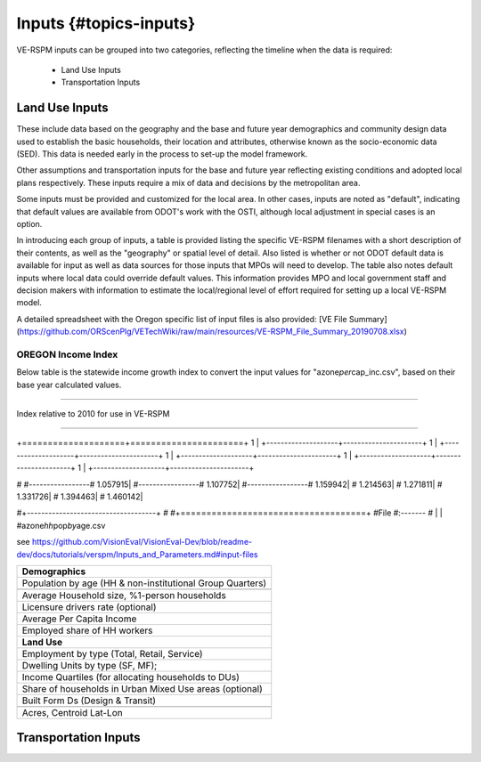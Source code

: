 .. _header-n2:

Inputs {#topics-inputs}
=======================

VE-RSPM inputs can be grouped into two categories, reflecting the
timeline when the data is required:

 - Land Use Inputs
 - Transportation Inputs

.. _header-n6:

Land Use Inputs
---------------

These include data based on the geography and the base and future year
demographics and community design data used to establish the basic
households, their location and attributes, otherwise known as the
socio-economic data (SED). This data is needed early in the process to
set-up the model framework.

Other assumptions and transportation inputs for the base and future year
reflecting existing conditions and adopted local plans respectively.
These inputs require a mix of data and decisions by the metropolitan
area.

Some inputs must be provided and customized for the local area. In other
cases, inputs are noted as "default", indicating that default values are
available from ODOT's work with the OSTI, although local adjustment in
special cases is an option.

In introducing each group of inputs, a table is provided listing the
specific VE-RSPM filenames with a short description of their contents,
as well as the "geography" or spatial level of detail. Also listed is
whether or not ODOT default data is available for input as well as data
sources for those inputs that MPOs will need to develop. The table also
notes default inputs where local data could override default values.
This information provides MPO and local government staff and decision
makers with information to estimate the local/regional level of effort
required for setting up a local VE-RSPM model.

A detailed spreadsheet with the Oregon specific list of input files is
also provided: [VE File
Summary](https://github.com/ORScenPlg/VETechWiki/raw/main/resources/VE-RSPM_File_Summary_20190708.xlsx)

.. _header-n12:

OREGON Income Index
~~~~~~~~~~~~~~~~~~~

Below table is the statewide income growth index to convert the input
values for "azone\ *per*\ cap_inc.csv", based on their base year
calculated values.

--------------

Index relative to 2010 for use in VE-RSPM

--------------

+====================+======================+ 1 \|
+--------------------+----------------------+ 1 \|
+--------------------+----------------------+ 1 \|
+--------------------+----------------------+ 1 \|
+--------------------+----------------------+ 1 \|
+--------------------+----------------------+

# #-----------------# 1.057915\| #-----------------# 1.107752\|
#-----------------# 1.159942\| # 1.214563\| # 1.271811\| # 1.331726\| #
1.394463\| # 1.460142\|

#+------------------------------------+ #
#+====================================+ #File #:------- # \| \|
#azone\ *hh*\ pop\ *by*\ age.csv

see
https://github.com/VisionEval/VisionEval-Dev/blob/readme-dev/docs/tutorials/verspm/Inputs_and_Parameters.md#input-files

+-----------------------------------------------------------+
| **Demographics**                                          |
+===========================================================+
| Population by age (HH & non-institutional Group Quarters) |
+-----------------------------------------------------------+
|                                                           |
+-----------------------------------------------------------+
| Average Household size, %1-person households              |
+-----------------------------------------------------------+
| Licensure drivers rate (optional)                         |
+-----------------------------------------------------------+
| Average Per Capita Income                                 |
+-----------------------------------------------------------+
| Employed share of HH workers                              |
+-----------------------------------------------------------+
| **Land Use**                                              |
+-----------------------------------------------------------+
| Employment by type (Total, Retail, Service)               |
+-----------------------------------------------------------+
| Dwelling Units by type (SF, MF);                          |
+-----------------------------------------------------------+
| Income Quartiles (for allocating households to DUs)       |
+-----------------------------------------------------------+
| Share of households in Urban Mixed Use areas (optional)   |
+-----------------------------------------------------------+
| Built Form Ds (Design & Transit)                          |
+-----------------------------------------------------------+
|                                                           |
+-----------------------------------------------------------+
| Acres, Centroid Lat-Lon                                   |
+-----------------------------------------------------------+

.. _header-n21:

Transportation Inputs
---------------------
